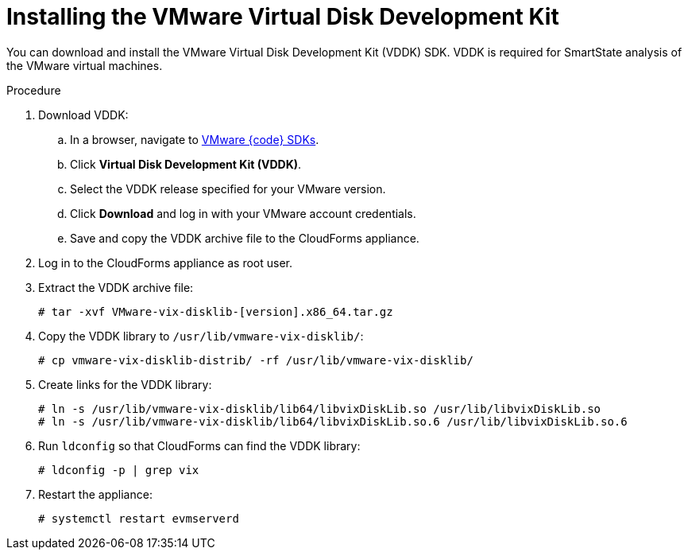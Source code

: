 // Module included in the following assemblies:
// doc-Migration_Analytics_Guide/cfme/MA_1.0/master.adoc
[id="Installing-vddk_{context}"]
= Installing the VMware Virtual Disk Development Kit

You can download and install the VMware Virtual Disk Development Kit (VDDK) SDK. VDDK is required for SmartState analysis of the VMware virtual machines.

.Procedure

. Download VDDK:
.. In a browser, navigate to link:https://code.vmware.com/sdks[VMware {code} SDKs].
.. Click *Virtual Disk Development Kit (VDDK)*.
.. Select the VDDK release specified for your VMware version.
.. Click *Download* and log in with your VMware account credentials.
.. Save and copy the VDDK archive file to the CloudForms appliance.

. Log in to the CloudForms appliance as root user.
. Extract the VDDK archive file:
+
----
# tar -xvf VMware-vix-disklib-[version].x86_64.tar.gz
----

. Copy the VDDK library to `/usr/lib/vmware-vix-disklib/`:
+
----
# cp vmware-vix-disklib-distrib/ -rf /usr/lib/vmware-vix-disklib/
----

. Create links for the VDDK library:
+
----
# ln -s /usr/lib/vmware-vix-disklib/lib64/libvixDiskLib.so /usr/lib/libvixDiskLib.so
# ln -s /usr/lib/vmware-vix-disklib/lib64/libvixDiskLib.so.6 /usr/lib/libvixDiskLib.so.6
----

. Run `ldconfig` so that CloudForms can find the VDDK library:
+
----
# ldconfig -p | grep vix
----

. Restart the appliance:
+
----
# systemctl restart evmserverd
----
